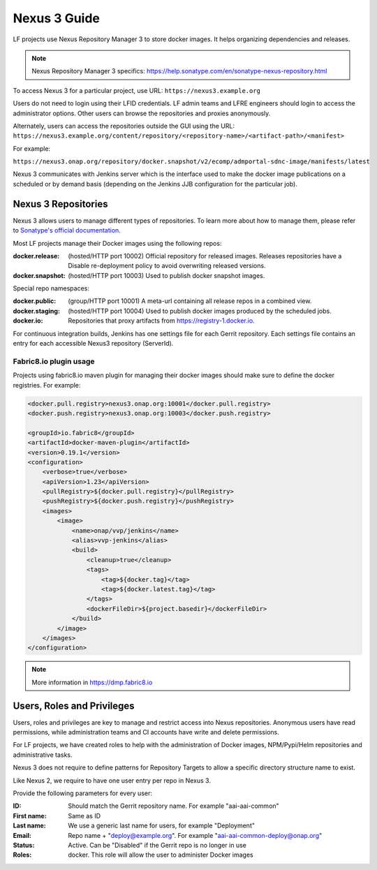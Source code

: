 .. _nexus3-guide:

#############
Nexus 3 Guide
#############

LF projects use Nexus Repository Manager 3 to store docker images.
It helps organizing dependencies and releases.

.. note::

   Nexus Repository Manager 3 specifics:
   https://help.sonatype.com/en/sonatype-nexus-repository.html

To access Nexus 3 for a particular project, use URL:
``https://nexus3.example.org``

.. image:: _static/nexus3-ui.png
   :alt: Nexus Repository Manager 3 main view.
   :align: center

Users do not need to login using their LFID credentials. LF admin teams and LFRE
engineers should  login to access the administrator options.
Other users can browse the repositories and proxies anonymously.

.. image:: _static/nexus3-browse.png
   :alt: Nexus Repository Manager 3 browse view.
   :align: center

Alternately, users can access the repositories outside the GUI using the URL:
``https://nexus3.example.org/content/repository/<repository-name>/<artifact-path>/<manifest>``

For example:

``https://nexus3.onap.org/repository/docker.snapshot/v2/ecomp/admportal-sdnc-image/manifests/latest``

Nexus 3 communicates with Jenkins server which is the interface used to make
the docker image publications on a scheduled or by demand basis (depending on the Jenkins JJB
configuration for the particular job).

Nexus 3 Repositories
====================

Nexus 3 allows users to manage different types of repositories. To learn more about
how to manage them, please refer to `Sonatype's official documentation
<https://help.sonatype.com/en/nexus-repository-administration.html>`_.

Most LF projects manage their Docker images using the following repos:

:docker.release: (hosted/HTTP port 10002) Official repository for released images.
    Releases repositories have a Disable re-deployment policy to avoid overwriting
    released versions.

:docker.snapshot: (hosted/HTTP port 10003) Used to publish docker snapshot images.

Special repo namespaces:

:docker.public: (group/HTTP port 10001) A meta-url containing all release repos in
    a combined view.

:docker.staging: (hosted/HTTP port 10004) Used to publish docker images produced
    by the scheduled jobs.

:docker.io: Repositories that proxy artifacts from https://registry-1.docker.io.

For continuous integration builds, Jenkins has one settings file for each Gerrit repository.
Each settings file contains an entry for each accessible Nexus3 repository (ServerId).

.. image:: _static/jenkins-settings-files-docker.png
   :alt: Jenkins settings files.
   :align: center

Fabric8.io plugin usage
-----------------------

Projects using fabric8.io maven plugin for managing their docker images should make
sure to define the docker registries. For example:

.. code-block:: xml

   <docker.pull.registry>nexus3.onap.org:10001</docker.pull.registry>
   <docker.push.registry>nexus3.onap.org:10003</docker.push.registry>

   <groupId>io.fabric8</groupId>
   <artifactId>docker-maven-plugin</artifactId>
   <version>0.19.1</version>
   <configuration>
       <verbose>true</verbose>
       <apiVersion>1.23</apiVersion>
       <pullRegistry>${docker.pull.registry}</pullRegistry>
       <pushRegistry>${docker.push.registry}</pushRegistry>
       <images>
           <image>
               <name>onap/vvp/jenkins</name>
               <alias>vvp-jenkins</alias>
               <build>
                   <cleanup>true</cleanup>
                   <tags>
                       <tag>${docker.tag}</tag>
                       <tag>${docker.latest.tag}</tag>
                   </tags>
                   <dockerFileDir>${project.basedir}</dockerFileDir>
               </build>
           </image>
       </images>
   </configuration>

.. note::

   More information in https://dmp.fabric8.io

Users, Roles and Privileges
===========================

Users, roles and privileges are key to manage and restrict access into Nexus
repositories. Anonymous users have read permissions, while administration
teams and CI accounts have write and delete permissions.

For LF projects, we have created roles to help with the administration of Docker
images, NPM/Pypi/Helm repositories and administrative tasks.

.. image:: _static/nexus3-roles.png
   :alt: Nexus 3 roles.
   :align: center

Nexus 3 does not require to define patterns for Repository Targets to allow a
specific directory structure name to exist.

Like Nexus 2, we require to have one user entry per repo in Nexus 3.

Provide the following parameters for every user:

:ID: Should match the Gerrit repository name. For example "aai-aai-common"

:First name: Same as ID

:Last name: We use a generic last name for users, for example "Deployment"

:Email: Repo name + "deploy@example.org". For example "aai-aai-common-deploy@onap.org"

:Status: Active. Can be "Disabled" if the Gerrit repo is no longer in use

:Roles: docker. This role will allow the user to administer Docker images
